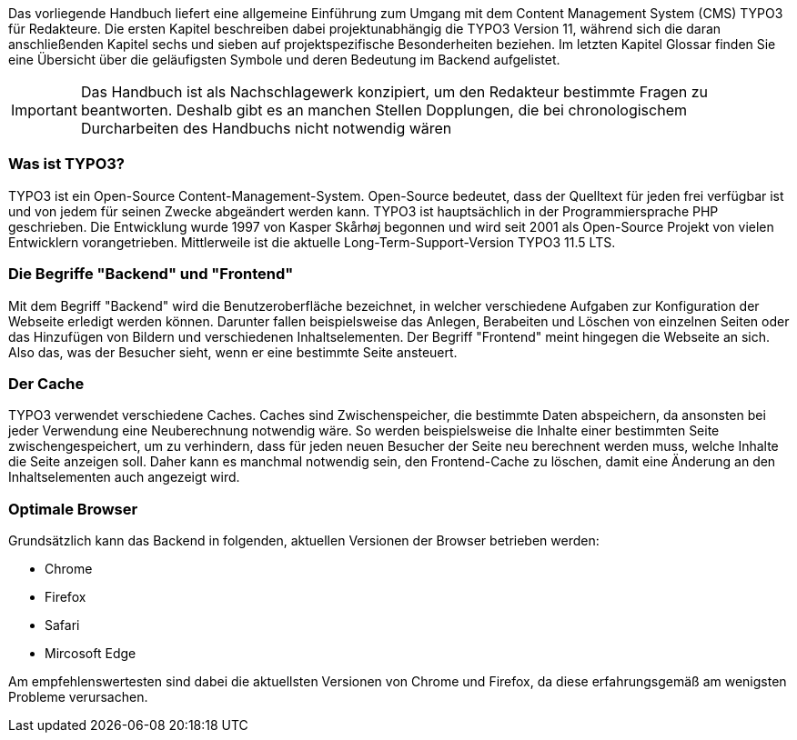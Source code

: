 
Das vorliegende Handbuch liefert eine allgemeine Einführung zum Umgang mit dem Content Management System (CMS) TYPO3 für Redakteure. Die ersten Kapitel beschreiben dabei projektunabhängig die TYPO3 Version 11, während sich die daran anschließenden Kapitel sechs und sieben auf projektspezifische Besonderheiten beziehen. Im letzten Kapitel Glossar finden Sie eine Übersicht über die geläufigsten Symbole und deren Bedeutung im Backend aufgelistet.

IMPORTANT: Das Handbuch ist als Nachschlagewerk konzipiert, um den Redakteur bestimmte Fragen zu beantworten. Deshalb gibt es an manchen Stellen Dopplungen, die bei chronologischem Durcharbeiten des Handbuchs nicht notwendig wären

=== Was ist TYPO3?
TYPO3 ist ein Open-Source Content-Management-System. Open-Source bedeutet, dass der Quelltext für jeden frei verfügbar ist und von jedem für seinen Zwecke abgeändert werden kann. TYPO3 ist hauptsächlich in der Programmiersprache PHP geschrieben. Die Entwicklung wurde 1997 von Kasper Skårhøj begonnen und wird seit 2001 als Open-Source Projekt von vielen Entwicklern vorangetrieben. Mittlerweile ist die aktuelle Long-Term-Support-Version TYPO3 11.5 LTS.


=== Die Begriffe "Backend" und "Frontend"
Mit dem Begriff "Backend" wird die Benutzeroberfläche bezeichnet, in welcher verschiedene Aufgaben zur Konfiguration der Webseite erledigt werden können. Darunter fallen beispielsweise das Anlegen, Berabeiten und Löschen von einzelnen Seiten oder das Hinzufügen von Bildern und verschiedenen Inhaltselementen.
Der Begriff "Frontend" meint hingegen die Webseite an sich. Also das, was der Besucher sieht, wenn er eine bestimmte Seite ansteuert.

=== Der Cache
TYPO3 verwendet verschiedene Caches. Caches sind Zwischenspeicher, die bestimmte Daten abspeichern, da ansonsten bei jeder Verwendung eine Neuberechnung notwendig wäre. So werden beispielsweise die Inhalte einer bestimmten Seite zwischengespeichert, um zu verhindern, dass für jeden neuen Besucher der Seite neu berechnent werden muss, welche Inhalte die Seite anzeigen soll. Daher kann es manchmal notwendig sein, den Frontend-Cache zu löschen, damit eine Änderung an den Inhaltselementen auch angezeigt wird.

=== Optimale Browser

Grundsätzlich kann das Backend in folgenden, aktuellen Versionen der Browser betrieben werden:

* Chrome
* Firefox
* Safari
* Mircosoft Edge

Am empfehlenswertesten sind dabei die aktuellsten Versionen von Chrome und Firefox, da diese erfahrungsgemäß am wenigsten Probleme verursachen.



